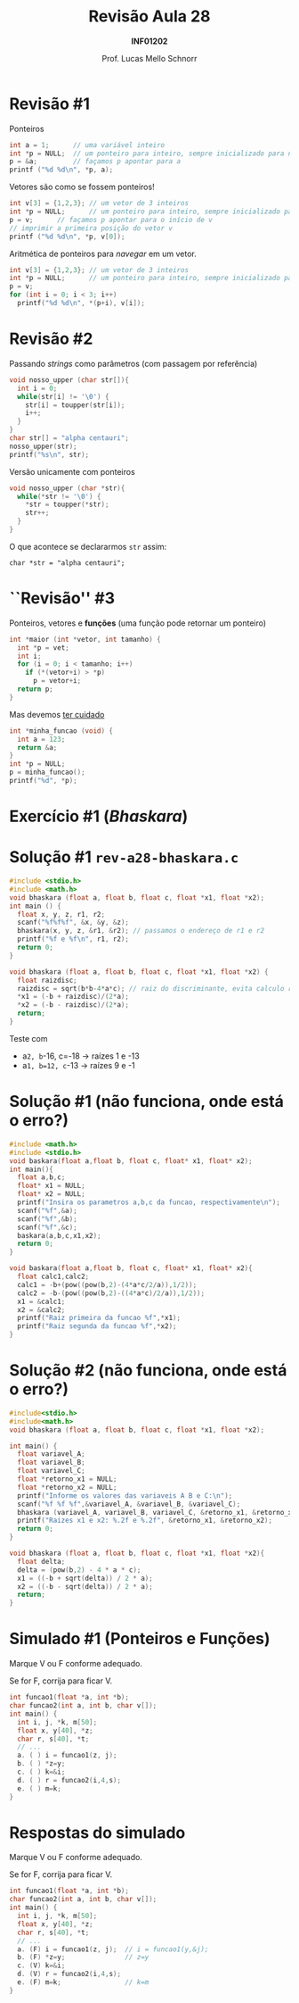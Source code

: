 # -*- coding: utf-8 -*-
# -*- mode: org -*-
#+startup: beamer overview indent
#+LANGUAGE: pt-br
#+TAGS: noexport(n)
#+EXPORT_EXCLUDE_TAGS: noexport
#+EXPORT_SELECT_TAGS: export

#+Title: Revisão Aula 28
#+Subtitle: *INF01202*
#+Author: Prof. Lucas Mello Schnorr
#+Date: \copyleft

#+LaTeX_CLASS: beamer
#+LaTeX_CLASS_OPTIONS: [xcolor=dvipsnames]
#+OPTIONS:   H:1 num:t toc:nil \n:nil @:t ::t |:t ^:t -:t f:t *:t <:t
#+LATEX_HEADER: \input{org-babel.tex}
#+LATEX_HEADER: \usepackage{amsmath}
#+LATEX_HEADER: \usepackage{systeme}

* Revisão #1

Ponteiros
#+BEGIN_SRC C :results output :session :exports both :includes <stdio.h>
int a = 1;      // uma variável inteiro
int *p = NULL;  // um ponteiro para inteiro, sempre inicializado para nulo
p = &a;         // façamos p apontar para a
printf ("%d %d\n", *p, a);
#+END_SRC

#+latex: \pause

Vetores são como se fossem ponteiros!
#+BEGIN_SRC C :results output :session :exports both :includes <stdio.h>
int v[3] = {1,2,3}; // um vetor de 3 inteiros
int *p = NULL;      // um ponteiro para inteiro, sempre inicializado para nulo
p = v;      // façamos p apontar para o início de v
// imprimir a primeira posição do vetor v
printf ("%d %d\n", *p, v[0]);
#+END_SRC

#+latex: \pause

Aritmética de ponteiros para /navegar/ em um vetor.
#+BEGIN_SRC C :results output :session :exports both
int v[3] = {1,2,3}; // um vetor de 3 inteiros
int *p = NULL;      // um ponteiro para inteiro, sempre inicializado para nulo
p = v;
for (int i = 0; i < 3; i++)
  printf("%d %d\n", *(p+i), v[i]);
#+END_SRC

* Revisão #2

Passando /strings/ como parâmetros (com passagem por referência)
#+BEGIN_SRC C :results output :session :exports both :includes <stdio.h> :includes <ctype.h>
void nosso_upper (char str[]){
  int i = 0;
  while(str[i] != '\0') {
    str[i] = toupper(str[i]);
    i++;
  }
}
char str[] = "alpha centauri";
nosso_upper(str);
printf("%s\n", str);
#+END_SRC

#+latex: \pause

Versão unicamente com ponteiros
#+BEGIN_SRC C :results output :session :exports both :includes "<stdio.h> <ctype.h>" :tangle x.c
void nosso_upper (char *str){
  while(*str != '\0') {
    ,*str = toupper(*str);
    str++;
  }
}
#+END_SRC

#+latex: \pause
O que acontece se declararmos ~str~ assim:

~char *str = "alpha centauri";~

* ``Revisão'' #3

Ponteiros, vetores e *funções* (uma função pode retornar um ponteiro)
#+BEGIN_SRC C :results output :session :exports both :includes "<stdio.h> <ctype.h>"
int *maior (int *vetor, int tamanho) {
  int *p = vet;
  int i;
  for (i = 0; i < tamanho; i++)
    if (*(vetor+i) > *p)
      p = vetor+i;
  return p;
}
#+END_SRC

#+latex: \pause

Mas devemos _ter cuidado_
#+BEGIN_SRC C :results output :session :exports both :includes "<stdio.h> <ctype.h>" :tangle cuidado.c
int *minha_funcao (void) {
  int a = 123;
  return &a;
}
int *p = NULL;
p = minha_funcao();
printf("%d", *p);
#+END_SRC

#+RESULTS:
* Exercício #1 (/Bhaskara/)

#+latex: \cortesia{../../../Algoritmos/Marcelo/aulas/aula18/aula18_slide_28.pdf}{Prof. Marcelo Walter}

* Solução #1 ~rev-a28-bhaskara.c~

#+BEGIN_SRC C :tangle e/rev-a28-bhaskara.c :main no
#include <stdio.h>
#include <math.h>
void bhaskara (float a, float b, float c, float *x1, float *x2);
int main () {
  float x, y, z, r1, r2;
  scanf("%f%f%f", &x, &y, &z);
  bhaskara(x, y, z, &r1, &r2); // passamos o endereço de r1 e r2
  printf("%f e %f\n", r1, r2);
  return 0;
}
#+end_src

#+latex: \pause

#+BEGIN_SRC C :tangle e/rev-a28-bhaskara.c :main no
void bhaskara (float a, float b, float c, float *x1, float *x2) {
  float raizdisc;
  raizdisc = sqrt(b*b-4*a*c); // raiz do discriminante, evita calculo repetido
  ,*x1 = (-b + raizdisc)/(2*a);
  ,*x2 = (-b - raizdisc)/(2*a);
  return;
}
#+END_SRC

#+latex: \pause

Teste com
- a=2, b=-16, c=-18 \to raízes 1 e -13
- a=1, b=12, c=-13 \to raízes 9 e -1

* Solução #1 (não funciona, onde está o erro?)
#+BEGIN_SRC C
#include <math.h>
#include <stdio.h>
void baskara(float a,float b, float c, float* x1, float* x2);
int main(){
  float a,b,c;
  float* x1 = NULL;
  float* x2 = NULL;
  printf("Insira os parametros a,b,c da funcao, respectivamente\n");
  scanf("%f",&a);
  scanf("%f",&b);
  scanf("%f",&c);
  baskara(a,b,c,x1,x2);
  return 0;
}

void baskara(float a,float b, float c, float* x1, float* x2){
  float calc1,calc2;
  calc1 = -b+(pow((pow(b,2)-(4*a*c/2/a)),1/2));
  calc2 = -b-(pow((pow(b,2)-((4*a*c)/2/a)),1/2));
  x1 = &calc1;
  x2 = &calc2;
  printf("Raiz primeira da funcao %f",*x1);
  printf("Raiz segunda da funcao %f",*x2);
}
#+END_SRC

* Solução #2 (não funciona, onde está o erro?)

#+BEGIN_SRC C
#include<stdio.h>
#include<math.h>
void bhaskara (float a, float b, float c, float *x1, float *x2);

int main() {
  float variavel_A;
  float variavel_B;
  float variavel_C;
  float *retorno_x1 = NULL;
  float *retorno_x2 = NULL;
  printf("Informe os valores das variaveis A B e C:\n");
  scanf("%f %f %f",&variavel_A, &variavel_B, &variavel_C);
  bhaskara (variavel_A, variavel_B, variavel_C, &retorno_x1, &retorno_x2);
  printf("Raizes x1 e x2: %.2f e %.2f", &retorno_x1, &retorno_x2);
  return 0;
}

void bhaskara (float a, float b, float c, float *x1, float *x2){
  float delta;
  delta = (pow(b,2) - 4 * a * c);
  x1 = ((-b + sqrt(delta)) / 2 * a);
  x2 = ((-b - sqrt(delta)) / 2 * a);
  return;
}
#+END_SRC
* Simulado #1 (Ponteiros e Funções)

Marque V ou F conforme adequado.

Se for F, corrija para ficar V.

#+attr_latex: :options fontsize=\normalsize
#+BEGIN_SRC C
int funcao1(float *a, int *b);
char funcao2(int a, int b, char v[]);
int main() {
  int i, j, *k, m[50];
  float x, y[40], *z;
  char r, s[40], *t;
  // ...
  a. ( ) i = funcao1(z, j);
  b. ( ) *z=y;
  c. ( ) k=&i;
  d. ( ) r = funcao2(i,4,s);
  e. ( ) m=k;
}
#+END_SRC

* Respostas do simulado

Marque V ou F conforme adequado.

Se for F, corrija para ficar V.

#+attr_latex: :options fontsize=\normalsize
#+BEGIN_SRC C
int funcao1(float *a, int *b);
char funcao2(int a, int b, char v[]);
int main() {
  int i, j, *k, m[50];
  float x, y[40], *z;
  char r, s[40], *t;
  // ...
  a. (F) i = funcao1(z, j);  // i = funcao1(y,&j);
  b. (F) *z=y;               // z=y
  c. (V) k=&i;
  d. (V) r = funcao2(i,4,s);
  e. (F) m=k;                // k=m
}
#+END_SRC

